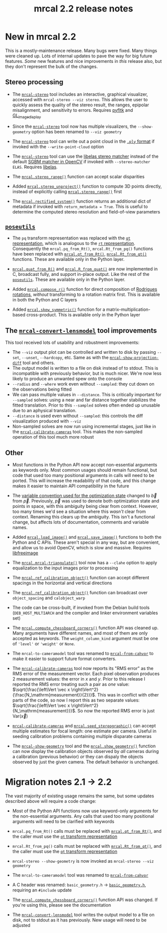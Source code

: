 #+TITLE: mrcal 2.2 release notes
#+OPTIONS: toc:nil

* New in mrcal 2.2

This is a mostly-maintenance release. Many bugs were fixed. Many things were
cleaned up. Lots of internal updates to pave the way for big future features.
/Some/ new features and nice improvements in /this/ release also, but they don't
represent the bulk of the changes.

** Stereo processing

- The [[file:mrcal-stereo.html][=mrcal-stereo=]] tool includes an interactive, graphical visualizer,
  accessed with =mrcal-stereo --viz stereo=. This allows the user to quickly
  assess the quality of the stereo result, the ranges, epipolar misalignment,
  and sensitivity to errors. Requires [[https://pyfltk.sourceforge.io/][pyfltk]] and [[https://github.com/dkogan/GL_image_display][GL_image_display]]

- Since the [[file:mrcal-stereo.html][=mrcal-stereo=]] tool now has multiple visualizers, the
  =--show-geometry= option has been renamed to =--viz geometry=

- The [[file:mrcal-stereo.html][=mrcal-stereo=]] tool can write out a point cloud in the [[https://en.wikipedia.org/wiki/PLY_(file_format)][=.ply= format]] if
  invoked with the =--write-point-cloud= option

- The [[file:mrcal-stereo.html][=mrcal-stereo=]] tool can use the [[https://www.cvlibs.net/software/libelas/][libelas stereo matcher]] instead of the
  default [[https://docs.opencv.org/4.x/d2/d85/classcv_1_1StereoSGBM.html][SGBM matcher in OpenCV]] if invoked with =--stereo-matcher ELAS=.
  Requires [[https://www.cvlibs.net/software/libelas/][libelas]].

- The [[file:mrcal-python-api-reference.html#-stereo_range][=mrcal.stereo_range()=]] function can accept scalar disparities

- Added [[file:mrcal-python-api-reference.html#-stereo_unproject][=mrcal.stereo_unproject()=]] function to compute 3D points directly,
  instead of explicitly calling [[file:mrcal-python-api-reference.html#-stereo_range][=mrcal.stereo_range()=]] first

- The [[file:mrcal-python-api-reference.html#-rectified_system][=mrcal.rectified_system()=]] function returns an additional dict of metadata
  if invoked with =return_metadata = True=. This is useful to determine the
  computed stereo resolution and field-of-view parameters

** [[https://www.github.com/dkogan/mrcal/blob/master/poseutils.py][=poseutils=]]

- The =pq= transform representation was replaced with the [[file:conventions.org::#pose-representation][=qt= representation]],
  which is analogous to the [[file:conventions.org::#pose-representation][=rt= representation]]. Consequently the
  =mrcal.pq_from_Rt()=, =mrcal.Rt_from_pq()= functions have been replaced with
  [[file:mrcal-python-api-reference.html#-qt_from_Rt][=mrcal.qt_from_Rt()=]], [[file:mrcal-python-api-reference.html#-Rt_from_qt][=mrcal.Rt_from_qt()=]] functions. These are available only
  in the Python layer.

- [[file:mrcal-python-api-reference.html#-quat_from_R][=mrcal.quat_from_R()=]] and [[file:mrcal-python-api-reference.html#-R_from_quat][=mrcal.R_from_quat()=]] are now implemented in C,
  broadcast fully, and support in-place output. Like the rest of the
  [[https://www.github.com/dkogan/mrcal/blob/master/poseutils.py][=poseutils=]]. These are available only in the Python layer.

- Added [[file:mrcal-python-api-reference.html#-compose_r][=mrcal.compose_r()=]] function for direct composition of [[https://en.wikipedia.org/wiki/Axis%E2%80%93angle_representation#Rotation_vector][Rodrigues
  rotations]], /without/ transforming to a rotation matrix first. This is
  available in both the Python and C layers

- Added [[file:mrcal-python-api-reference.html#-skew_symmetric][=mrcal.skew_symmetric()=]] function for a matrix-multiplication-based
  cross-product. This is available only in the Python layer

** The [[file:mrcal-convert-lensmodel.html][=mrcal-convert-lensmodel=]] tool improvements
This tool received lots of usability and robustment improvements:

- The =--viz= output plot can be controlled and written to disk by passing
  =--set=, =--unset=, =--hardcopy=, etc. Same as with the
  [[file:mrcal-show-projection-diff.html][=mrcal-show-projection-diff=]] tool and others.
- The output model is written to a file on disk instead of to stdout. This is
  incompatible with previously behavior, but is much nicer. We're now less
  likely to produce an unwanted spew onto the console
- =--radius= and =--where= work even without =--sampled=: they cut down on the
  observations being fitted
- We can pass multiple values in =--distance=. This is critically important for
  =--sampled= solves: using a near and far distance together stabilizes the
  fitted translation. Prior to this =--sampled= solves often ended up unusable
  due to an aphysical translation.
- =--distance= is used even without =--sampled=: this controls the diff
  visualization produced with =--viz=
- Non-sampled solves are now run using incremental stages, just like in the
  [[file:mrcal-calibrate-cameras.html][=mrcal-calibrate-cameras=]] tool. This makes the non-sampled operation of this
  tool much more robust

** Other

- Most functions in the Python API now accept non-essential arguments as
  keywords only. Most common usages should remain functional, but code that used
  too many positional arguments in calls will need to be ported. This will
  increase the readability of that code, and this change makes it easier to
  maintain API compatibility in the future

- The [[file:conventions.org::#symbols-optimization][variable convention used for the optimization state]] changed to $\vec b$
  from $\vec p$. Previously, $\vec p$ was used to denote both optimization state
  and points in space, with this ambiguity being clear from context. However,
  too many times we'd see a situation where this /wasn't/ clear from context.
  Renaming this clears up the ambiguity. This isn't a functional change, but
  affects lots of documentation, comments and variable names.

- Added [[file:mrcal-python-api-reference.html#-load_image][=mrcal.load_image()=]] and [[file:mrcal-python-api-reference.html#-save_image][=mrcal.save_image()=]] functions to both the
  Python and C APIs. These aren't special in any way, but are convenient, and
  allow us to avoid OpenCV, which is slow and massive. Requires [[https://freeimage.sourceforge.io/][libfreeimage]]

- The [[file:mrcal-python-api-reference.html#-mrcal-triangulate][=mrcal.mrcal-triangulate()=]] tool now has a =--clahe= option to apply
  equalization to the input images prior to processing

- The [[file:mrcal-python-api-reference.html#-ref_calibration_object][=mrcal.ref_calibration_object()=]] function can accept different spacings in
  the horizontal and vertical directions

- The [[file:mrcal-python-api-reference.html#-ref_calibration_object][=mrcal.ref_calibration_object()=]] function can broadcast over
  =object_spacing= and =calobject_warp=

- The code can be cross-built, if invoked from the Debian build tools
  (=DEB_HOST_MULTIARCH= and the compiler and linker environment variables set)

- The [[file:mrcal-python-api-reference.html#-compute_chessboard_corners][=mrcal.compute_chessboard_corners()=]] function API was cleaned up. Many
  arguments have different names, and most of them are only accepted as
  keywords. The =weight_column_kind= argument must be one of ='level'= or
  ='weight'= or =None=.

- The =mrcal-to-cameramodel= tool was renamed to [[file:mrcal-from-cahvor.html][=mrcal-from-cahvor=]] to make it
  easier to support future format converters.

- The [[file:mrcal-calibrate-cameras.html][=mrcal-calibrate-cameras=]] tool now reports its "RMS error" as the RMS
  error of the measurement vector. Each pixel observation produces 2 measurement
  values: the error in $x$ and $y$. Prior to this release I reported the RMS
  error treating such a pair as /one/ value: $\sqrt{\frac{\left\Vert \vec x
  \right\Vert^2}{\frac{N_\mathrm{measurement}}{2}}}$. This was in conflict with
  other parts of the code, so now I report this as two separate values:
  $\sqrt{\frac{\left\Vert \vec x \right\Vert^2}{N_\mathrm{measurement}}}$. So now
  the reported RMS error is just $\mathrm{Var} \left( \vec x \right)$

- [[file:mrcal-calibrate-cameras.html][=mrcal-calibrate-cameras=]] and [[file:mrcal-python-api-reference.html#-seed_stereographic][=mrcal.seed_stereographic()=]] can accept multiple
  estimates for focal length: one estimate per camera. Useful in seeding
  calibration problems containing multiple disparate cameras

- The [[file:mrcal-show-geometry.html][=mrcal-show-geometry=]] tool and the [[file:mrcal-python-api-reference.html#-show_geometry][=mrcal.show_geometry()=]] function can
  now display the calibration objects observed by /all/ cameras during a
  calibration (previous behavior) /or/ they can dispaly the objects observed by
  just the given camera. The default behavior is unchanged.

* Migration notes 2.1 -> 2.2
The vast majority of existing usage remains the same, but some updates described
above will require a code change:

- Most of the Python API functions now use keyword-only arguments for the
  non-essential arguments. Any calls that used too many positional arguments
  will need to be clarified with keywords

- =mrcal.pq_from_Rt()= calls must be replaced with [[file:mrcal-python-api-reference.html#-qt_from_Rt][=mrcal.qt_from_Rt()=]], and the
  caller must use the [[file:conventions.org::#pose-representation][=qt= transform representation]]

- =mrcal.Rt_from_pq()= calls must be replaced with [[file:mrcal-python-api-reference.html#-Rt_from_qt][=mrcal.Rt_from_qt()=]], and the
  caller must use the [[file:conventions.org::#pose-representation][=qt= transform representation]]

- =mrcal-stereo --show-geometry= is now invoked as =mrcal-stereo --viz geometry=

- The =mrcal-to-cameramodel= tool was renamed to [[file:mrcal-from-cahvor.html][=mrcal-from-cahvor=]]

- A C header was renamed: =basic_geometry.h= -> [[https://www.github.com/dkogan/mrcal/blob/master/basic_geometry.h][=basic_geometry.h=]], requiring an
  =#include= update

- The [[file:mrcal-python-api-reference.html#-compute_chessboard_corners][=mrcal.compute_chessboard_corners()=]] function API was changed. If you're
  using this, please see the documentation

- The [[file:mrcal-convert-lensmodel.html][=mrcal-convert-lensmodel=]] tool writes the output model to a file on disk,
  not to stdout as it has previously. New usage will need to be adjusted
